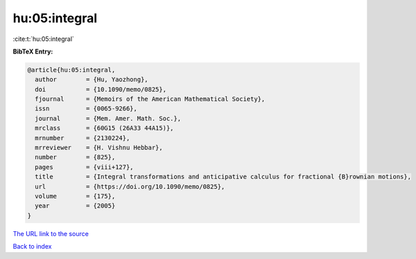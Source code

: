 hu:05:integral
==============

:cite:t:`hu:05:integral`

**BibTeX Entry:**

.. code-block:: bibtex

   @article{hu:05:integral,
     author        = {Hu, Yaozhong},
     doi           = {10.1090/memo/0825},
     fjournal      = {Memoirs of the American Mathematical Society},
     issn          = {0065-9266},
     journal       = {Mem. Amer. Math. Soc.},
     mrclass       = {60G15 (26A33 44A15)},
     mrnumber      = {2130224},
     mrreviewer    = {H. Vishnu Hebbar},
     number        = {825},
     pages         = {viii+127},
     title         = {Integral transformations and anticipative calculus for fractional {B}rownian motions},
     url           = {https://doi.org/10.1090/memo/0825},
     volume        = {175},
     year          = {2005}
   }
`The URL link to the source <https://doi.org/10.1090/memo/0825>`_


`Back to index <../By-Cite-Keys.html>`_
